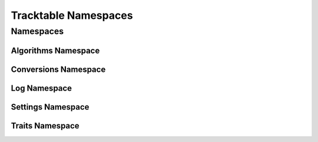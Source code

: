 =====================
Tracktable Namespaces
=====================

----------
Namespaces
----------

Algorithms Namespace
--------------------
.. doxygennamespace:: tracktable::algorithms
   :members:
   :protected-members:
   :private-members:
   :undoc-members:

Conversions Namespace
---------------------
.. doxygennamespace:: tracktable::conversions
   :members:
   :protected-members:
   :private-members:
   :undoc-members:

Log Namespace
-------------
.. doxygennamespace:: tracktable::log
   :members:
   :protected-members:
   :private-members:
   :undoc-members:

Settings Namespace
------------------
.. doxygennamespace:: tracktable::settings
   :members:
   :protected-members:
   :private-members:
   :undoc-members:

Traits Namespace
----------------
.. doxygennamespace:: tracktable::traits
   :members:
   :protected-members:
   :private-members:
   :undoc-members: